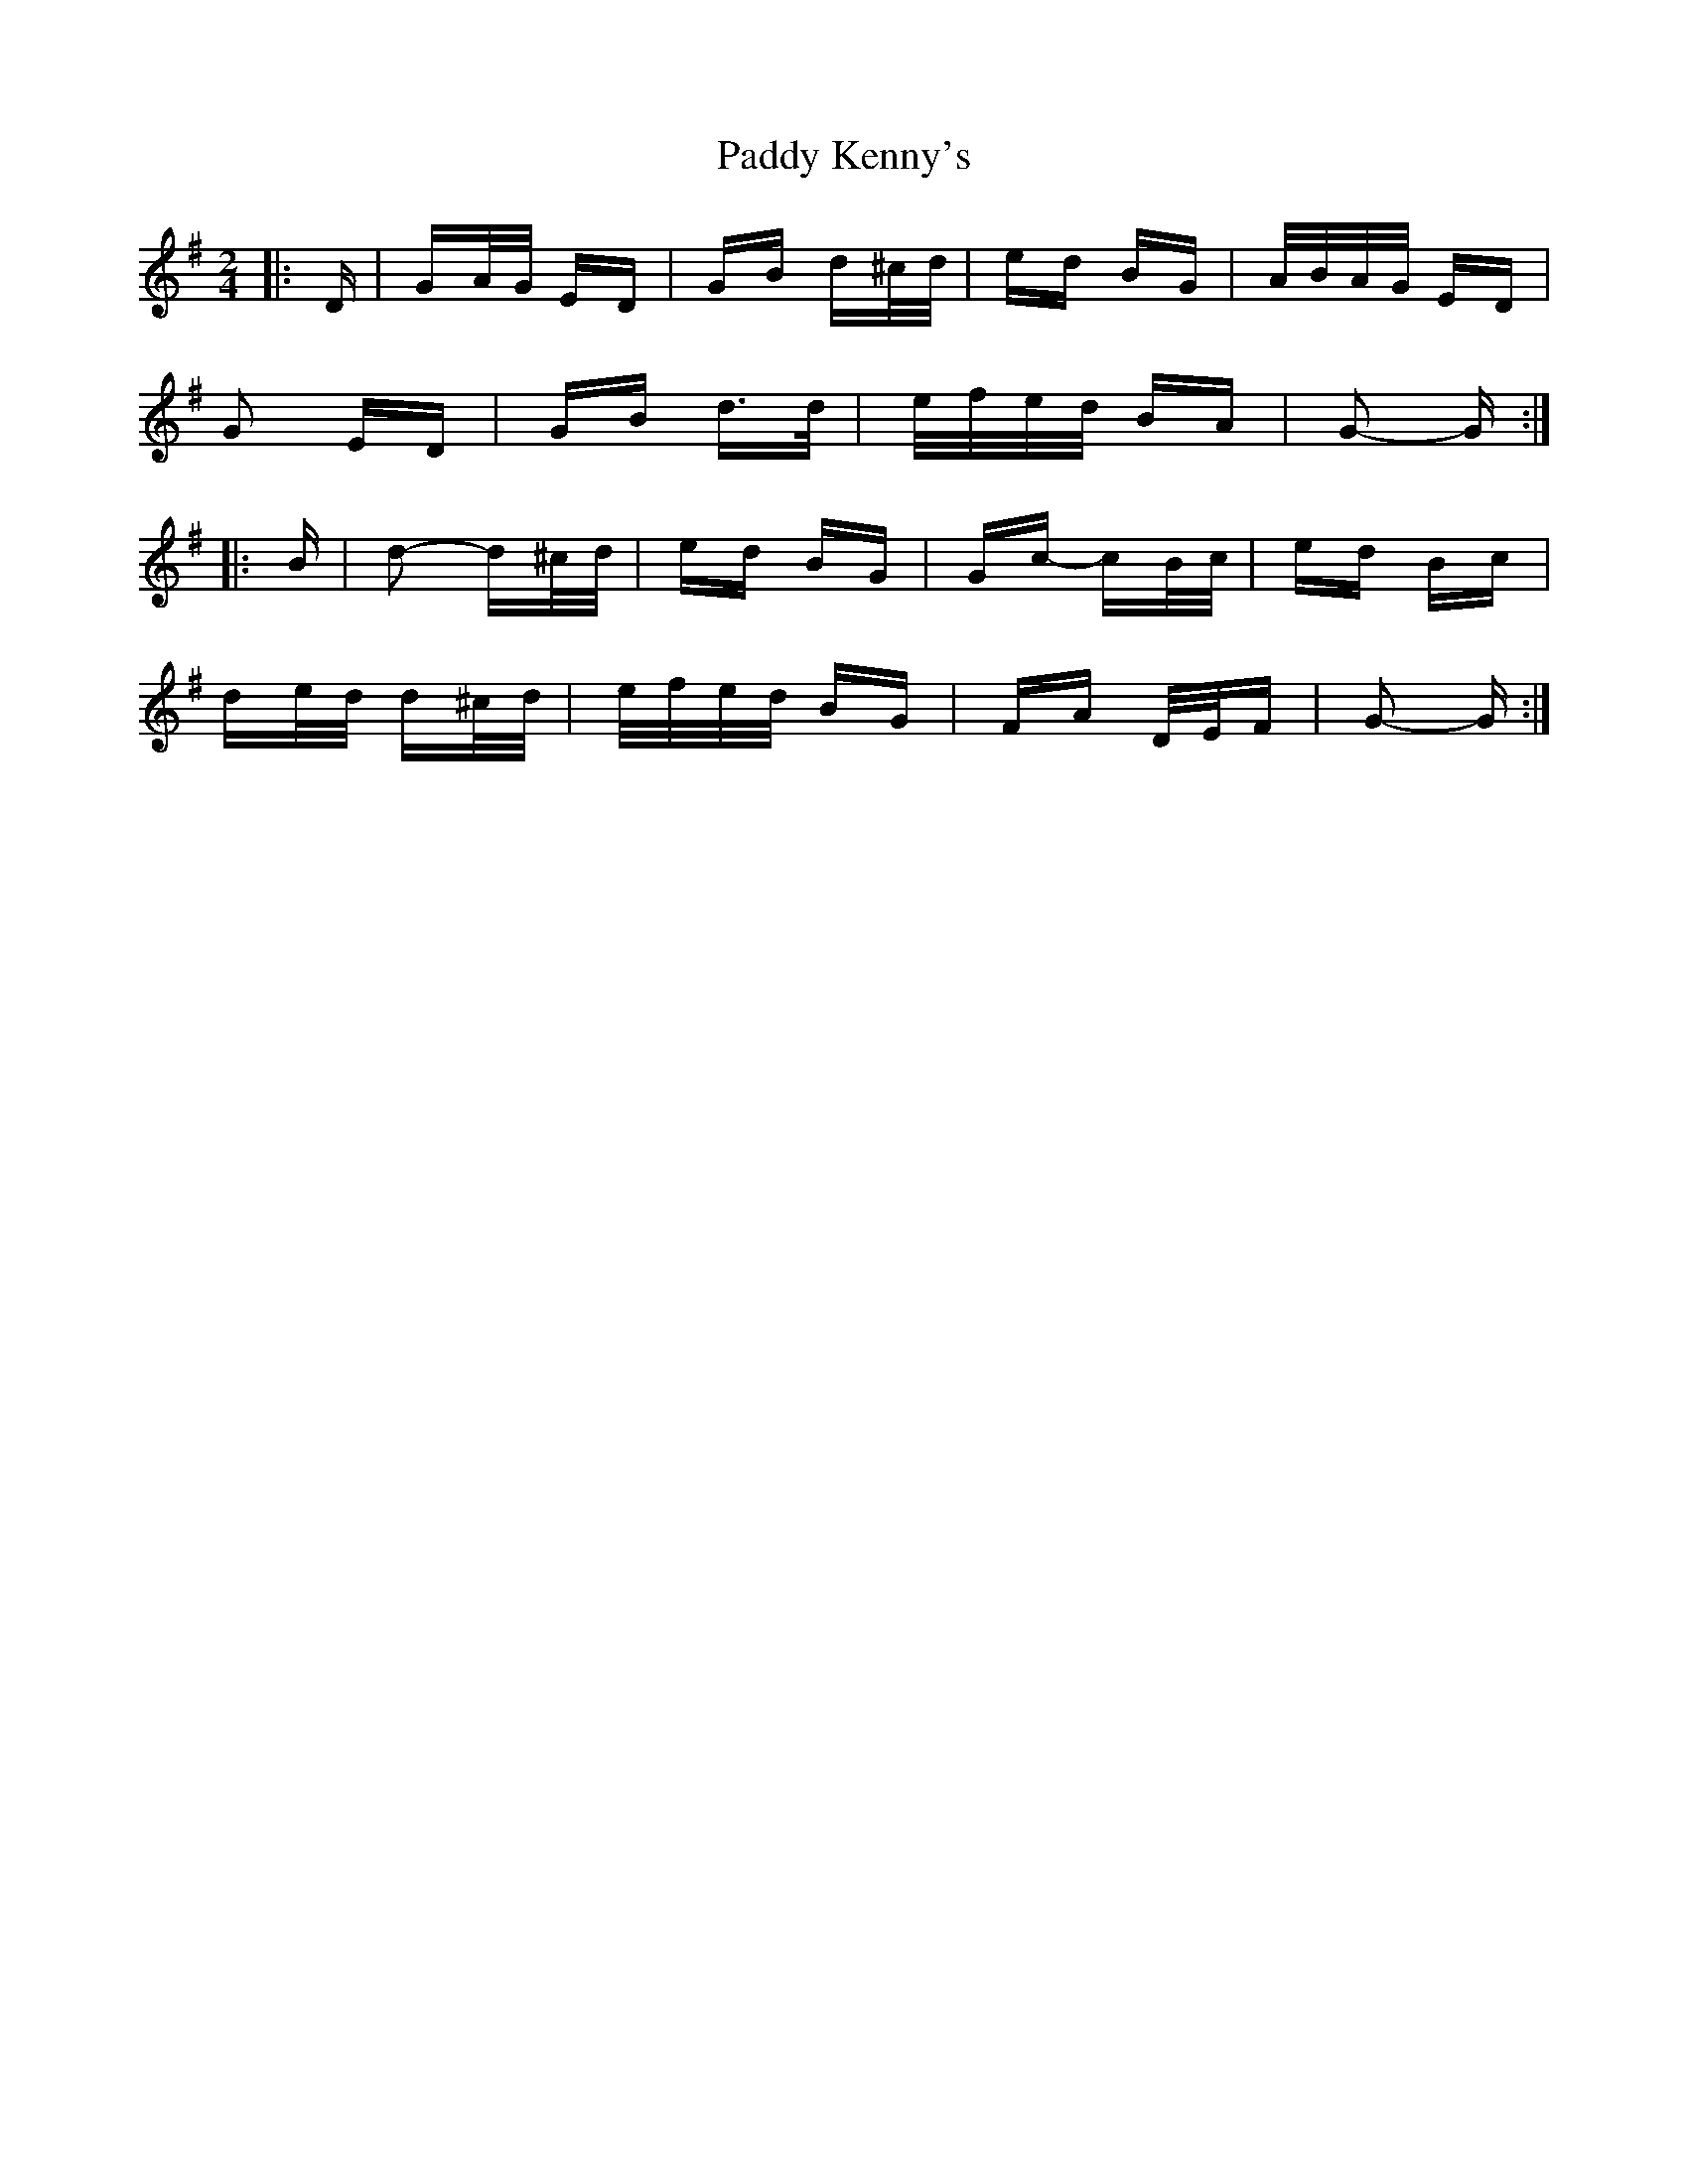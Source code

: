 X: 31319
T: Paddy Kenny's
R: polka
M: 2/4
K: Gmajor
|:D|GA/G/ ED|GB d^c/d/|ed BG|A/B/A/G/ ED|
G2 ED|GB d>d|e/f/e/d/ BA|G2- G:|
|:B|d2- d^c/d/|ed BG|Gc- cB/c/|ed Bc|
de/d/ d^c/d/|e/f/e/d/ BG|FA D/E/F|G2- G:|

